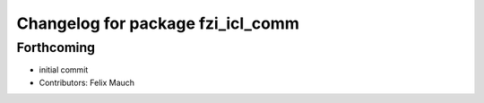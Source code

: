 ^^^^^^^^^^^^^^^^^^^^^^^^^^^^^^^^^^
Changelog for package fzi_icl_comm
^^^^^^^^^^^^^^^^^^^^^^^^^^^^^^^^^^

Forthcoming
-----------
* initial commit
* Contributors: Felix Mauch
